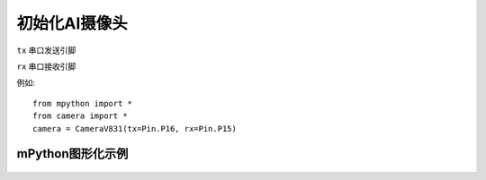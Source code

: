 初始化AI摄像头
==============

.. _CameraV831:

.. class:: CameraV831(tx=Pin.P16, rx=Pin.P15)
   :synopsis: AI摄像头类

.. method::  CameraV831(tx=Pin.P16, rx=Pin.P15)

``tx`` 
串口发送引脚

``rx``
串口接收引脚

例如::
    
    from mpython import *
    from camera import *
    camera = CameraV831(tx=Pin.P16, rx=Pin.P15)


mPython图形化示例
-----------
.. figure:: /_static/image/example/face_detect/face_detect.png
    :align: center
    :width: 1080
